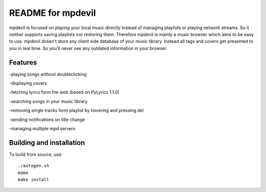 README for mpdevil
==================
mpdevil is focused on playing your local music directly instead of managing playlists or playing network streams. So it neither supports saving playlists nor restoring them. Therefore mpdevil is mainly a music browser which aims to be easy to use. mpdevil dosen't store any client side database of your music library. Instead all tags and covers get presented to you in real time. So you'll never see any outdated information in your browser.

Features
--------

-playing songs without doubleclicking

-displaying covers

-fetching lyrics form the web (based on PyLyrics 1.1.0)

-searching songs in your music library

-removing single tracks form playlist by hovering and pressing del

-sending notifications on title change

-managing multiple mpd servers

Building and installation
-------------------------

To build from source, use::

    ./autogen.sh
    make
    make install
    
